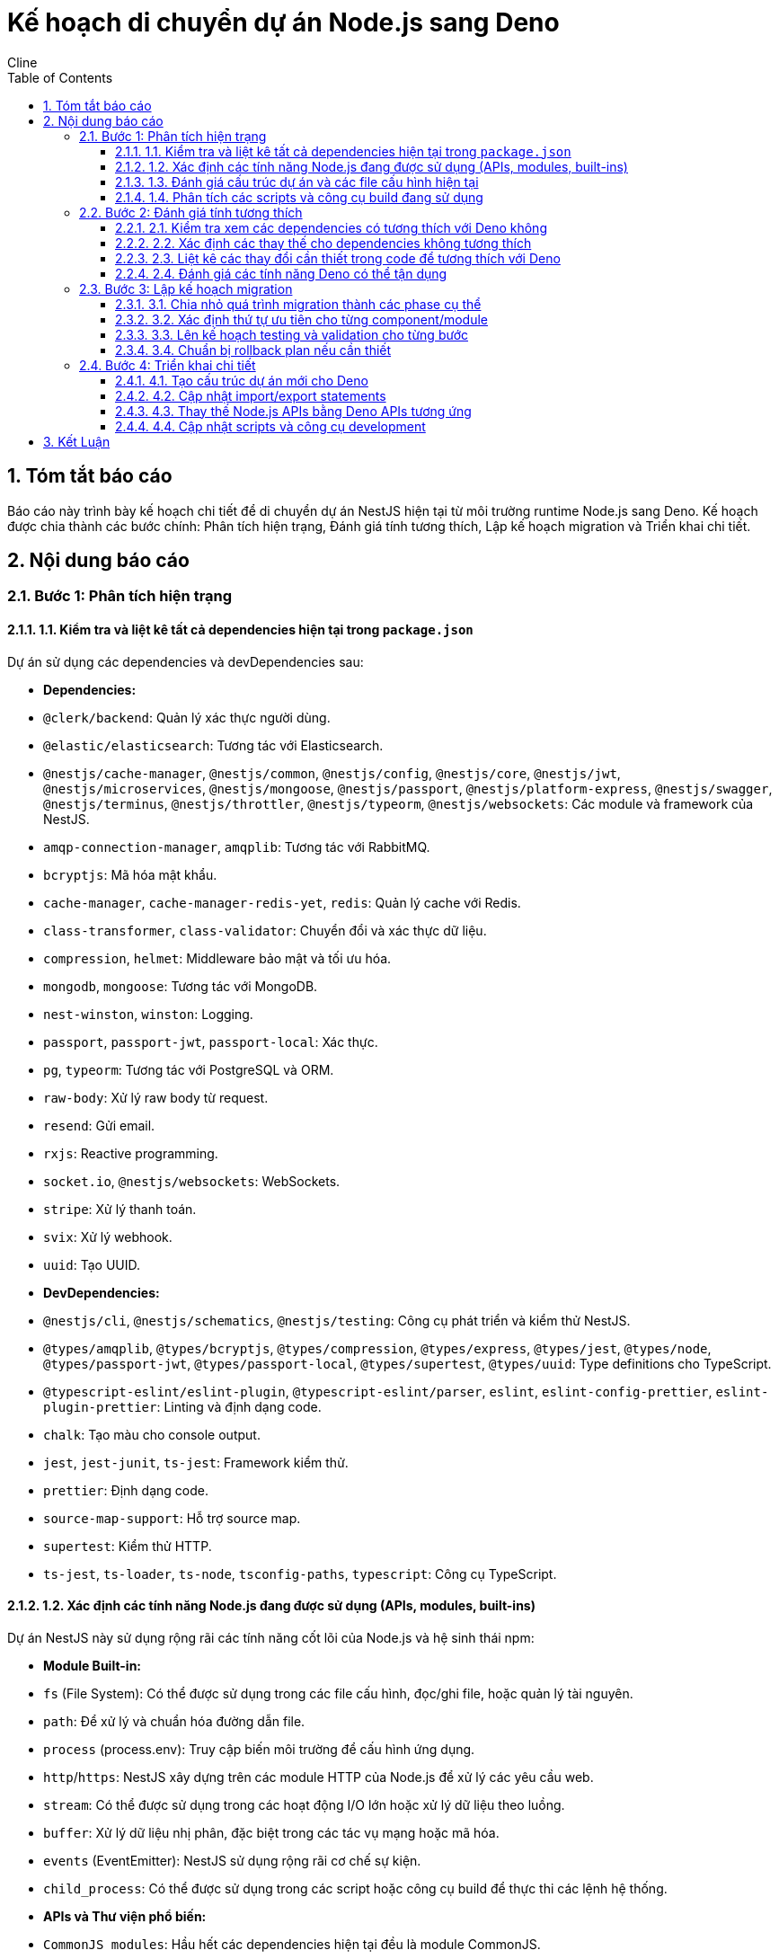 = Kế hoạch di chuyển dự án Node.js sang Deno
:author: Cline
:date: 2025-07-12
:toc: left
:toclevels: 3
:sectnums:

== Tóm tắt báo cáo
Báo cáo này trình bày kế hoạch chi tiết để di chuyển dự án NestJS hiện tại từ môi trường runtime Node.js sang Deno. Kế hoạch được chia thành các bước chính: Phân tích hiện trạng, Đánh giá tính tương thích, Lập kế hoạch migration và Triển khai chi tiết.

== Nội dung báo cáo

=== Bước 1: Phân tích hiện trạng

==== 1.1. Kiểm tra và liệt kê tất cả dependencies hiện tại trong `package.json`

Dự án sử dụng các dependencies và devDependencies sau:

*   *Dependencies:*
    *   `@clerk/backend`: Quản lý xác thực người dùng.
    *   `@elastic/elasticsearch`: Tương tác với Elasticsearch.
    *   `@nestjs/cache-manager`, `@nestjs/common`, `@nestjs/config`, `@nestjs/core`, `@nestjs/jwt`, `@nestjs/microservices`, `@nestjs/mongoose`, `@nestjs/passport`, `@nestjs/platform-express`, `@nestjs/swagger`, `@nestjs/terminus`, `@nestjs/throttler`, `@nestjs/typeorm`, `@nestjs/websockets`: Các module và framework của NestJS.
    *   `amqp-connection-manager`, `amqplib`: Tương tác với RabbitMQ.
    *   `bcryptjs`: Mã hóa mật khẩu.
    *   `cache-manager`, `cache-manager-redis-yet`, `redis`: Quản lý cache với Redis.
    *   `class-transformer`, `class-validator`: Chuyển đổi và xác thực dữ liệu.
    *   `compression`, `helmet`: Middleware bảo mật và tối ưu hóa.
    *   `mongodb`, `mongoose`: Tương tác với MongoDB.
    *   `nest-winston`, `winston`: Logging.
    *   `passport`, `passport-jwt`, `passport-local`: Xác thực.
    *   `pg`, `typeorm`: Tương tác với PostgreSQL và ORM.
    *   `raw-body`: Xử lý raw body từ request.
    *   `resend`: Gửi email.
    *   `rxjs`: Reactive programming.
    *   `socket.io`, `@nestjs/websockets`: WebSockets.
    *   `stripe`: Xử lý thanh toán.
    *   `svix`: Xử lý webhook.
    *   `uuid`: Tạo UUID.

*   *DevDependencies:*
    *   `@nestjs/cli`, `@nestjs/schematics`, `@nestjs/testing`: Công cụ phát triển và kiểm thử NestJS.
    *   `@types/amqplib`, `@types/bcryptjs`, `@types/compression`, `@types/express`, `@types/jest`, `@types/node`, `@types/passport-jwt`, `@types/passport-local`, `@types/supertest`, `@types/uuid`: Type definitions cho TypeScript.
    *   `@typescript-eslint/eslint-plugin`, `@typescript-eslint/parser`, `eslint`, `eslint-config-prettier`, `eslint-plugin-prettier`: Linting và định dạng code.
    *   `chalk`: Tạo màu cho console output.
    *   `jest`, `jest-junit`, `ts-jest`: Framework kiểm thử.
    *   `prettier`: Định dạng code.
    *   `source-map-support`: Hỗ trợ source map.
    *   `supertest`: Kiểm thử HTTP.
    *   `ts-jest`, `ts-loader`, `ts-node`, `tsconfig-paths`, `typescript`: Công cụ TypeScript.

==== 1.2. Xác định các tính năng Node.js đang được sử dụng (APIs, modules, built-ins)

Dự án NestJS này sử dụng rộng rãi các tính năng cốt lõi của Node.js và hệ sinh thái npm:

*   *Module Built-in:*
    *   `fs` (File System): Có thể được sử dụng trong các file cấu hình, đọc/ghi file, hoặc quản lý tài nguyên.
    *   `path`: Để xử lý và chuẩn hóa đường dẫn file.
    *   `process` (process.env): Truy cập biến môi trường để cấu hình ứng dụng.
    *   `http`/`https`: NestJS xây dựng trên các module HTTP của Node.js để xử lý các yêu cầu web.
    *   `stream`: Có thể được sử dụng trong các hoạt động I/O lớn hoặc xử lý dữ liệu theo luồng.
    *   `buffer`: Xử lý dữ liệu nhị phân, đặc biệt trong các tác vụ mạng hoặc mã hóa.
    *   `events` (EventEmitter): NestJS sử dụng rộng rãi cơ chế sự kiện.
    *   `child_process`: Có thể được sử dụng trong các script hoặc công cụ build để thực thi các lệnh hệ thống.

*   *APIs và Thư viện phổ biến:*
    *   `CommonJS modules`: Hầu hết các dependencies hiện tại đều là module CommonJS.
    *   `npm ecosystem`: Dự án phụ thuộc rất nhiều vào các thư viện từ npm.

==== 1.3. Đánh giá cấu trúc dự án và các file cấu hình hiện tại

*   *Cấu trúc thư mục:*
    *   `src/`: Chứa mã nguồn chính của ứng dụng NestJS, được tổ chức theo các module (admin, auth, chat, elasticsearch, emails, health, Infrastructure, payments, queues, users, webhooks).
    *   `src/common/`: Chứa các thành phần dùng chung như filters, interceptors.
    *   `src/config/`: Chứa các file cấu hình ứng dụng (database, elasticsearch, env, mongodb, redis).
    *   `src/database/`: Chứa cấu hình database và các migration.
    *   `test/`: Chứa các bài kiểm thử (unit, component, e2e).
    *   `doc/`: Chứa tài liệu dự án.
    *   `memory-bank/`: Chứa các file ghi nhớ của AI.

*   *File cấu hình chính:*
    *   `nest-cli.json`: Cấu hình cho Nest CLI, định nghĩa cách build và chạy ứng dụng NestJS.
    *   `tsconfig.json`: Cấu hình TypeScript, bao gồm các tùy chọn biên dịch và đường dẫn alias (`paths`).
    *   `Dockerfile`, `Dockerfile.dev`, `docker-compose.yml`: Cấu hình cho môi trường Docker, định nghĩa cách đóng gói và chạy ứng dụng trong container.
    *   `index.js`: Có thể là entry point của ứng dụng hoặc một script phụ trợ.
    *   `package.json`, `package-lock.json`: Quản lý dependencies và định nghĩa các script.

==== 1.4. Phân tích các scripts và công cụ build đang sử dụng

*   *Scripts trong `package.json`:*
    *   `build`: `nest build` - Sử dụng Nest CLI để biên dịch mã nguồn TypeScript sang JavaScript.
    *   `start:dev`, `start:debug`, `start:prod`: `nest start` hoặc `node dist/main` - Chạy ứng dụng ở các môi trường khác nhau.
    *   `lint`, `format`: `eslint`, `prettier` - Sử dụng ESLint và Prettier để kiểm tra và định dạng mã nguồn.
    *   `test:unit`, `test:watch`, `test:cov`, `test:debug`, `test:e2e`, `test:component`, `test:all`: `jest` - Sử dụng Jest để chạy các loại kiểm thử khác nhau.
    *   `typeorm`, `migration:*`: `typeorm-ts-node-commonjs` - Sử dụng TypeORM CLI để quản lý database migrations.

*   *Công cụ build và phát triển:*
    *   `Nest CLI`: Công cụ dòng lệnh chính cho các tác vụ phát triển NestJS.
    *   `TypeScript Compiler (tsc)`: Được sử dụng bởi Nest CLI để biên dịch mã.
    *   `Jest`: Framework kiểm thử.
    *   `ESLint`, `Prettier`: Công cụ phân tích và định dạng mã.
    *   `ts-node`, `tsconfig-paths`: Cho phép chạy các file TypeScript trực tiếp mà không cần biên dịch trước.
    *   `Docker`: Để container hóa ứng dụng.

=== Bước 2: Đánh giá tính tương thích

==== 2.1. Kiểm tra xem các dependencies có tương thích với Deno không

Đây là một trong những thách thức lớn nhất. Hầu hết các thư viện Node.js (từ npm) không tương thích trực tiếp với Deno vì:
*   Deno sử dụng ES Modules (`import ... from "..."`) thay vì CommonJS (`require()`).
*   Deno không có `node_modules`.
*   Deno có các API built-in khác với Node.js (ví dụ: `Deno.readTextFile` thay vì `fs.readFile`).
*   Mô hình bảo mật của Deno yêu cầu quyền truy cập rõ ràng.

Các thư viện NestJS (`@nestjs/*`) sẽ không tương thích trực tiếp. NestJS được xây dựng chặt chẽ trên Node.js và Express. Việc di chuyển NestJS sang Deno sẽ đòi hỏi một nỗ lực lớn, có thể là viết lại một phần đáng kể hoặc tìm kiếm các framework tương đương trong Deno.

Các thư viện khác như `typeorm`, `mongoose`, `redis`, `stripe`, `resend`, `svix`, `amqplib`, `bcryptjs`, `class-validator`, `class-transformer`, `uuid` cần được kiểm tra từng cái một. Một số có thể có phiên bản tương thích với Deno hoặc có thể được thay thế bằng các thư viện Deno native.

==== 2.2. Xác định các thay thế cho dependencies không tương thích

*   *Framework Web:* NestJS không tương thích. Cần tìm một framework web tương tự trong Deno, ví dụ:
    *   https://deno.land/x/oak (tương tự Koa)
    *   https://deno.land/x/hono (nhẹ và nhanh)
    *   Hoặc xây dựng API trực tiếp bằng Deno's native HTTP server.
*   *ORM/ODM:*
    *   `TypeORM`: Có thể có phiên bản tương thích Deno hoặc cần thay thế bằng một ORM/ODM khác cho Deno (ví dụ: `deno_mongo` cho MongoDB, hoặc các thư viện PostgreSQL client native Deno).
    *   `Mongoose`: Không tương thích. Cần sử dụng `deno_mongo` hoặc một thư viện MongoDB client native Deno khác.
*   *Xác thực:* `@clerk/backend`, `passport-jwt`, `bcryptjs` - cần tìm các giải pháp xác thực tương đương hoặc tích hợp trực tiếp với Deno. `bcryptjs` có thể có phiên bản tương thích hoặc có thể sử dụng Web Crypto API của Deno.
*   *Cache:* `cache-manager`, `redis` - cần tìm các thư viện Redis client tương thích Deno.
*   *Message Queue:* `amqplib` - cần tìm thư viện AMQP client tương thích Deno.
*   *Email:* `resend` - cần kiểm tra xem có phiên bản Deno SDK không.
*   *Payments:* `stripe` - cần kiểm tra xem có phiên bản Deno SDK không.
*   *WebSockets:* `socket.io` - cần tìm thư viện WebSocket tương thích Deno hoặc sử dụng WebSocket API native của Deno.
*   *Logging:* `winston` - cần tìm thư viện logging tương thích Deno.
*   *Validation/Transformation:* `class-validator`, `class-transformer` - cần tìm các thư viện tương đương trong Deno.
*   *UUID:* `uuid` - có thể có phiên bản tương thích Deno hoặc sử dụng Web Crypto API.
*   *Testing:* `Jest` không tương thích. Deno có built-in test runner. Cần viết lại các bài kiểm thử.
*   *Linting/Formatting:* `ESLint`, `Prettier` - Deno có `deno fmt` và `deno lint` built-in.

==== 2.3. Liệt kê các thay đổi cần thiết trong code để tương thích với Deno

*   *Import Statements:* Thay đổi tất cả các `require()` thành `import ... from "..."` và cập nhật đường dẫn import để sử dụng URL hoặc đường dẫn tương đối/tuyệt đối của Deno.
*   *Node.js Built-in APIs:* Thay thế các API như `fs`, `path`, `process`, `http`, `stream`, `buffer`, `events` bằng các API tương ứng của Deno (ví dụ: `Deno.readTextFile`, `Deno.env`, `Deno.serve`).
*   *Biến môi trường:* Deno sử dụng `Deno.env.get()` thay vì `process.env`.
*   *Cấu hình:* Cập nhật các file cấu hình để phù hợp với cách Deno quản lý module và biến môi trường.
*   *Kiểm thử:* Viết lại các bài kiểm thử để sử dụng Deno's built-in test runner.
*   *TypeScript:* Deno hỗ trợ TypeScript native, nên không cần `tsconfig.json` hay `ts-node` nữa. Tuy nhiên, cần đảm bảo code tuân thủ các quy tắc của Deno.
*   *Mô hình bảo mật:* Thêm các cờ quyền (`--allow-net`, `--allow-read`, `--allow-write`, `--allow-env`, v.v.) khi chạy ứng dụng Deno.

==== 2.4. Đánh giá các tính năng Deno có thể tận dụng

*   *TypeScript Native:* Không cần biên dịch trước, giúp tăng tốc độ phát triển.
*   *Security Model:* Mô hình bảo mật dựa trên quyền truy cập giúp tăng cường bảo mật cho ứng dụng.
*   *Built-in Tools:* `deno fmt`, `deno lint`, `deno test`, `deno doc`, `deno bundle` giúp đơn giản hóa quy trình phát triển và loại bỏ nhiều devDependencies.
*   *Single Executable:* Khả năng đóng gói ứng dụng thành một file thực thi duy nhất.
*   *Web Standard APIs:* Sử dụng các API chuẩn web (Fetch API, Web Crypto API, URL API) giúp code dễ di chuyển hơn giữa các môi trường.

=== Bước 3: Lập kế hoạch migration

==== 3.1. Chia nhỏ quá trình migration thành các phase cụ thể

*   *Phase 0: Chuẩn bị và Nghiên cứu*
    *   Đọc và hiểu sâu về Deno, các API và best practices của nó.
    *   Xác định các thư viện Deno thay thế cho tất cả các dependencies Node.js hiện tại.
    *   Thiết lập môi trường phát triển Deno cơ bản.
    *   Tạo một dự án Deno nhỏ để thử nghiệm các khái niệm cơ bản.

*   *Phase 1: Chuyển đổi Core Services và Cấu hình*
    *   Tạo cấu trúc dự án Deno mới.
    *   Chuyển đổi các file cấu hình (`.env`, database configs) sang định dạng tương thích Deno.
    *   Thay thế các Node.js built-in APIs bằng Deno APIs trong các module cốt lõi (ví dụ: quản lý biến môi trường, I/O cơ bản).
    *   Thiết lập một HTTP server cơ bản bằng Deno (ví dụ: Oak hoặc Hono).

*   *Phase 2: Di chuyển Database và ORM/ODM*
    *   Thay thế TypeORM/Mongoose bằng các thư viện Deno native cho PostgreSQL và MongoDB.
    *   Chuyển đổi các entity/schema và repository/model sang định dạng mới.
    *   Đảm bảo các migration hoạt động với Deno.

*   *Phase 3: Di chuyển các Module và Dịch vụ khác*
    *   Di chuyển các module xác thực (Clerk, Passport) sang giải pháp Deno tương đương.
    *   Chuyển đổi các module cache (Redis).
    *   Di chuyển các module message queue (RabbitMQ).
    *   Chuyển đổi các module thanh toán (Stripe), email (Resend), webhook (Svix).
    *   Di chuyển các module Elasticsearch, WebSockets.

*   *Phase 4: Kiểm thử và Tối ưu hóa*
    *   Viết lại tất cả các bài kiểm thử để sử dụng Deno's built-in test runner.
    *   Thực hiện kiểm thử đơn vị, tích hợp và E2E.
    *   Tối ưu hóa hiệu suất và tài nguyên cho môi trường Deno.
    *   Cập nhật Dockerfile để sử dụng Deno image.

==== 3.2. Xác định thứ tự ưu tiên cho từng component/module

1.  *Cấu hình và Môi trường:* Đảm bảo ứng dụng có thể đọc cấu hình và biến môi trường trong Deno.
2.  *HTTP Server cơ bản:* Thiết lập một điểm cuối API đơn giản để xác nhận Deno có thể xử lý request.
3.  *Database Connectivity:* Kết nối thành công với PostgreSQL và MongoDB.
4.  *Xác thực:* Đây là một module quan trọng, cần được di chuyển sớm để các module khác có thể sử dụng.
5.  *Các module độc lập:* Các module ít phụ thuộc vào các module khác (ví dụ: Emails, UUID) có thể được di chuyển sớm.
6.  *Các module phức tạp/phụ thuộc nhiều:* Các module như Chat, Payments, Webhooks, Elasticsearch cần được di chuyển sau khi các dependencies của chúng đã ổn định.
7.  *Kiểm thử:* Viết lại kiểm thử song song với quá trình di chuyển để đảm bảo chất lượng.

==== 3.3. Lên kế hoạch testing và validation cho từng bước

*   *Kiểm thử đơn vị (Unit Tests):* Sau khi di chuyển từng module, viết lại và chạy các bài kiểm thử đơn vị tương ứng bằng Deno's built-in test runner.
*   *Kiểm thử tích hợp (Integration Tests):* Sau khi di chuyển các nhóm module liên quan (ví dụ: Auth + Users), chạy kiểm thử tích hợp để đảm bảo chúng hoạt động cùng nhau.
*   *Kiểm thử E2E (End-to-End Tests):* Sau mỗi phase lớn, chạy các bài kiểm thử E2E để xác nhận luồng người dùng chính hoạt động đúng.
*   *Kiểm thử hiệu suất (Performance Tests):* So sánh hiệu suất của ứng dụng Deno với phiên bản Node.js.
*   *Kiểm thử bảo mật (Security Tests):* Đảm bảo mô hình bảo mật của Deno được áp dụng đúng và không có lỗ hổng mới.
*   *Code Review:* Thực hiện code review thường xuyên để đảm bảo code tuân thủ các best practices của Deno.

==== 3.4. Chuẩn bị rollback plan nếu cần thiết

*   *Version Control:* Sử dụng Git để quản lý phiên bản. Tạo các branch riêng cho quá trình migration.
*   *Incremental Commits:* Thực hiện các commit nhỏ, thường xuyên sau mỗi thay đổi thành công.
*   *Feature Flags:* Nếu có thể, sử dụng feature flags để bật/tắt các tính năng đã di chuyển, cho phép triển khai dần dần.
*   *Backup Database:* Sao lưu toàn bộ database trước khi thực hiện các migration lớn.
*   *Song song môi trường:* Duy trì môi trường Node.js hiện tại hoạt động song song với môi trường Deno mới trong quá trình chuyển đổi.

=== Bước 4: Triển khai chi tiết

==== 4.1. Tạo cấu trúc dự án mới cho Deno

*   Tạo một thư mục gốc mới cho dự án Deno (ví dụ: `theshoebolt-deno`).
*   Di chuyển các file mã nguồn (`.ts`) từ `src/` sang cấu trúc mới, có thể điều chỉnh lại để phù hợp với Deno's conventions.
*   Tạo file `deps.ts` để quản lý các dependencies bên ngoài (tương tự `package.json` nhưng cho Deno).
*   Tạo file `main.ts` hoặc `app.ts` làm entry point chính của ứng dụng Deno.
*   Tạo file `deno.json` để cấu hình Deno (tasks, lint, fmt, test).

==== 4.2. Cập nhật import/export statements

*   Thay đổi tất cả các `require()` thành `import ... from "..."`.
*   Cập nhật đường dẫn import:
    *   Đối với các module cục bộ: Sử dụng đường dẫn tương đối (ví dụ: `import { User } from "./users/user.entity.ts";`).
    *   Đối với các module từ Deno.land/x: Sử dụng URL đầy đủ (ví dụ: `import { Application } from "https://deno.land/x/oak/mod.ts";`).
    *   Đối với các module Node.js tương thích Deno: Sử dụng tiền tố `node:` (ví dụ: `import { Buffer } from "node:buffer";`).
*   Đảm bảo tất cả các file TypeScript đều có phần mở rộng `.ts` trong import statements.

==== 4.3. Thay thế Node.js APIs bằng Deno APIs tương ứng

*   *File System:*
    *   `fs.readFile` -> `Deno.readTextFile`
    *   `fs.writeFile` -> `Deno.writeTextFile`
    *   `fs.existsSync` -> `Deno.stat` (kiểm tra lỗi)
*   *Environment Variables:*
    *   `process.env.VAR_NAME` -> `Deno.env.get("VAR_NAME")`
*   *HTTP Server:*
    *   Sử dụng `Deno.serve` hoặc một framework như Oak/Hono thay vì Express/NestJS.
*   *Path:*
    *   Sử dụng `path` module từ `deno.land/std/path` hoặc các hàm tương ứng của Deno.
*   *Buffer:*
    *   Sử dụng `Uint8Array` hoặc `Buffer` từ `node:buffer` nếu cần.
*   *Events:*
    *   Sử dụng `EventTarget` hoặc các cơ chế sự kiện của framework Deno.

==== 4.4. Cập nhật scripts và công cụ development

*   *Scripts trong `deno.json`:*
    *   Thay thế `nest build` bằng `deno compile` hoặc `deno run` trực tiếp.
    *   Thay thế `jest` bằng `deno test`.
    *   Thay thế `eslint`, `prettier` bằng `deno lint`, `deno fmt`.
    *   Cập nhật các script migration của TypeORM hoặc thay thế bằng công cụ migration Deno native.
*   *Dockerfile:*
    *   Sử dụng Deno base image (ví dụ: `denoland/deno:latest`).
    *   Cập nhật các lệnh để chạy ứng dụng Deno.
*   *CI/CD:* Cập nhật các pipeline CI/CD để sử dụng các lệnh Deno thay vì Node.js/npm.

== Kết Luận
Quá trình di chuyển từ Node.js sang Deno là một nỗ lực đáng kể, đặc biệt đối với một dự án NestJS phức tạp với nhiều dependencies. Kế hoạch này cung cấp một lộ trình chi tiết, chia nhỏ quá trình thành các bước quản lý được, từ phân tích hiện trạng đến triển khai chi tiết và kiểm thử. Việc tuân thủ kế hoạch này và thực hiện kiểm thử kỹ lưỡng ở mỗi giai đoạn sẽ giúp giảm thiểu rủi ro và đảm bảo quá trình chuyển đổi thành công.
